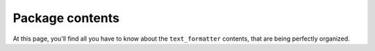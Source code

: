 Package contents
================

At this page, you'll find all you have to know about
the ``text_formatter`` contents, that are being perfectly organized.
